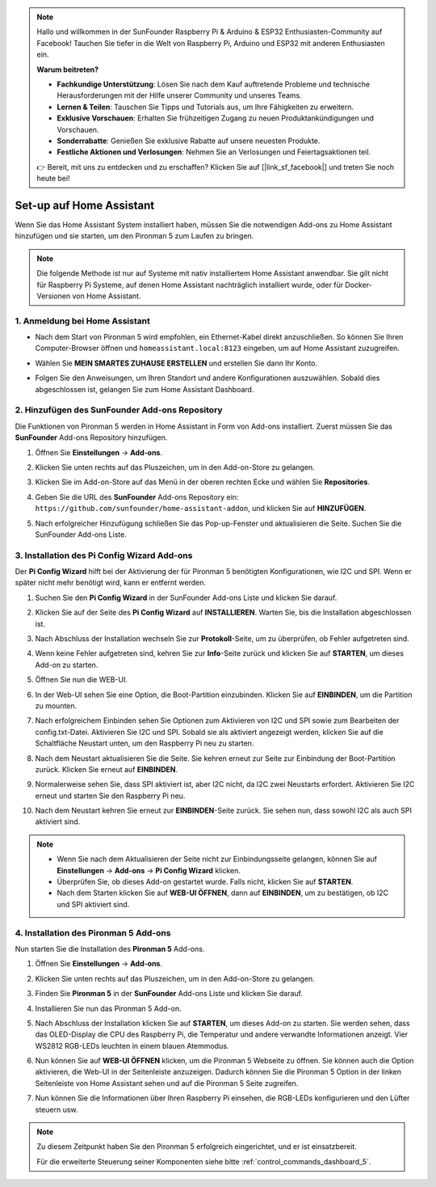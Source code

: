 .. note::

    Hallo und willkommen in der SunFounder Raspberry Pi & Arduino & ESP32 Enthusiasten-Community auf Facebook! Tauchen Sie tiefer in die Welt von Raspberry Pi, Arduino und ESP32 mit anderen Enthusiasten ein.

    **Warum beitreten?**

    - **Fachkundige Unterstützung**: Lösen Sie nach dem Kauf auftretende Probleme und technische Herausforderungen mit der Hilfe unserer Community und unseres Teams.
    - **Lernen & Teilen**: Tauschen Sie Tipps und Tutorials aus, um Ihre Fähigkeiten zu erweitern.
    - **Exklusive Vorschauen**: Erhalten Sie frühzeitigen Zugang zu neuen Produktankündigungen und Vorschauen.
    - **Sonderrabatte**: Genießen Sie exklusive Rabatte auf unsere neuesten Produkte.
    - **Festliche Aktionen und Verlosungen**: Nehmen Sie an Verlosungen und Feiertagsaktionen teil.

    👉 Bereit, mit uns zu entdecken und zu erschaffen? Klicken Sie auf [|link_sf_facebook|] und treten Sie noch heute bei!

Set-up auf Home Assistant
============================================

Wenn Sie das Home Assistant System installiert haben, müssen Sie die notwendigen Add-ons zu Home Assistant hinzufügen und sie starten, um den Pironman 5 zum Laufen zu bringen.

.. note::

    Die folgende Methode ist nur auf Systeme mit nativ installiertem Home Assistant anwendbar. Sie gilt nicht für Raspberry Pi Systeme, auf denen Home Assistant nachträglich installiert wurde, oder für Docker-Versionen von Home Assistant.

1. Anmeldung bei Home Assistant
----------------------------------

* Nach dem Start von Pironman 5 wird empfohlen, ein Ethernet-Kabel direkt anzuschließen. So können Sie Ihren Computer-Browser öffnen und ``homeassistant.local:8123`` eingeben, um auf Home Assistant zuzugreifen.

  .. image:: img/home_login.png
   :width: 90%


* Wählen Sie **MEIN SMARTES ZUHAUSE ERSTELLEN** und erstellen Sie dann Ihr Konto.

  .. image:: img/home_account.png
   :width: 90%

* Folgen Sie den Anweisungen, um Ihren Standort und andere Konfigurationen auszuwählen. Sobald dies abgeschlossen ist, gelangen Sie zum Home Assistant Dashboard.

  .. image:: img/home_dashboard.png
   :width: 90%


2. Hinzufügen des SunFounder Add-ons Repository
----------------------------------------------------

Die Funktionen von Pironman 5 werden in Home Assistant in Form von Add-ons installiert. Zuerst müssen Sie das **SunFounder** Add-ons Repository hinzufügen.

#. Öffnen Sie **Einstellungen** -> **Add-ons**.

   .. image:: img/home_setting_addon.png
      :width: 90%

#. Klicken Sie unten rechts auf das Pluszeichen, um in den Add-on-Store zu gelangen.

   .. image:: img/home_addon.png
      :width: 90%

#. Klicken Sie im Add-on-Store auf das Menü in der oberen rechten Ecke und wählen Sie **Repositories**.

   .. image:: img/home_add_res.png
      :width: 90%

#. Geben Sie die URL des **SunFounder** Add-ons Repository ein: ``https://github.com/sunfounder/home-assistant-addon``, und klicken Sie auf **HINZUFÜGEN**.

   .. image:: img/home_res_add.png
      :width: 90%

#. Nach erfolgreicher Hinzufügung schließen Sie das Pop-up-Fenster und aktualisieren die Seite. Suchen Sie die SunFounder Add-ons Liste.

   .. image:: img/home_addon_list.png
         :width: 90%

3. Installation des **Pi Config Wizard** Add-ons
-------------------------------------------------------

Der **Pi Config Wizard** hilft bei der Aktivierung der für Pironman 5 benötigten Konfigurationen, wie I2C und SPI. Wenn er später nicht mehr benötigt wird, kann er entfernt werden.

#. Suchen Sie den **Pi Config Wizard** in der SunFounder Add-ons Liste und klicken Sie darauf.

   .. image:: img/home_pi_config.png
      :width: 90%

#. Klicken Sie auf der Seite des **Pi Config Wizard** auf **INSTALLIEREN**. Warten Sie, bis die Installation abgeschlossen ist.

   .. image:: img/home_config_install.png
      :width: 90%

#. Nach Abschluss der Installation wechseln Sie zur **Protokoll**-Seite, um zu überprüfen, ob Fehler aufgetreten sind.

   .. image:: img/home_log.png
      :width: 90%

#. Wenn keine Fehler aufgetreten sind, kehren Sie zur **Info**-Seite zurück und klicken Sie auf **STARTEN**, um dieses Add-on zu starten.

   .. image:: img/home_start.png
      :width: 90%

#. Öffnen Sie nun die WEB-UI.

   .. image:: img/home_open_web_ui.png
      :width: 90%

#. In der Web-UI sehen Sie eine Option, die Boot-Partition einzubinden. Klicken Sie auf **EINBINDEN**, um die Partition zu mounten.

   .. image:: img/home_mount_boot.png
      :width: 90%

#. Nach erfolgreichem Einbinden sehen Sie Optionen zum Aktivieren von I2C und SPI sowie zum Bearbeiten der config.txt-Datei. Aktivieren Sie I2C und SPI. Sobald sie als aktiviert angezeigt werden, klicken Sie auf die Schaltfläche Neustart unten, um den Raspberry Pi neu zu starten.

   .. image:: img/home_i2c_spi.png
      :width: 90%

#. Nach dem Neustart aktualisieren Sie die Seite. Sie kehren erneut zur Seite zur Einbindung der Boot-Partition zurück. Klicken Sie erneut auf **EINBINDEN**.

   .. image:: img/home_mount_boot.png
      :width: 90%

#. Normalerweise sehen Sie, dass SPI aktiviert ist, aber I2C nicht, da I2C zwei Neustarts erfordert. Aktivieren Sie I2C erneut und starten Sie den Raspberry Pi neu.

   .. image:: img/home_enable_i2c.png
      :width: 90%

#. Nach dem Neustart kehren Sie erneut zur **EINBINDEN**-Seite zurück. Sie sehen nun, dass sowohl I2C als auch SPI aktiviert sind.

   .. image:: img/home_i2c_spi_enable.png
      :width: 90%

.. note::

    * Wenn Sie nach dem Aktualisieren der Seite nicht zur Einbindungsseite gelangen, können Sie auf **Einstellungen** -> **Add-ons** -> **Pi Config Wizard** klicken.
    * Überprüfen Sie, ob dieses Add-on gestartet wurde. Falls nicht, klicken Sie auf **STARTEN**.
    * Nach dem Starten klicken Sie auf **WEB-UI ÖFFNEN**, dann auf **EINBINDEN**, um zu bestätigen, ob I2C und SPI aktiviert sind.

4. Installation des **Pironman 5** Add-ons
----------------------------------------------

Nun starten Sie die Installation des **Pironman 5** Add-ons.

#. Öffnen Sie **Einstellungen** -> **Add-ons**.

   .. image:: img/home_setting_addon.png
      :width: 90%

#. Klicken Sie unten rechts auf das Pluszeichen, um in den Add-on-Store zu gelangen.

   .. image:: img/home_addon.png
      :width: 90%

#. Finden Sie **Pironman 5** in der **SunFounder** Add-ons Liste und klicken Sie darauf.

   .. image:: img/home_pironman5_addon.png
      :width: 90%

#. Installieren Sie nun das Pironman 5 Add-on.

   .. image:: img/home_install_pironman5.png
      :width: 90%

#. Nach Abschluss der Installation klicken Sie auf **STARTEN**, um dieses Add-on zu starten. Sie werden sehen, dass das OLED-Display die CPU des Raspberry Pi, die Temperatur und andere verwandte Informationen anzeigt. Vier WS2812 RGB-LEDs leuchten in einem blauen Atemmodus.

   .. image:: img/home_start_pironman5.png
      :width: 90%

#. Nun können Sie auf **WEB-UI ÖFFNEN** klicken, um die Pironman 5 Webseite zu öffnen. Sie können auch die Option aktivieren, die Web-UI in der Seitenleiste anzuzeigen. Dadurch können Sie die Pironman 5 Option in der linken Seitenleiste von Home Assistant sehen und auf die Pironman 5 Seite zugreifen.

   .. image:: img/home_web_ui.png
      :width: 90%

#. Nun können Sie die Informationen über Ihren Raspberry Pi einsehen, die RGB-LEDs konfigurieren und den Lüfter steuern usw.

   .. image:: img/home_web_new.png
      :width: 90%

.. note::

   Zu diesem Zeitpunkt haben Sie den Pironman 5 erfolgreich eingerichtet, und er ist einsatzbereit.
   
   Für die erweiterte Steuerung seiner Komponenten siehe bitte :ref:`control_commands_dashboard_5`.
